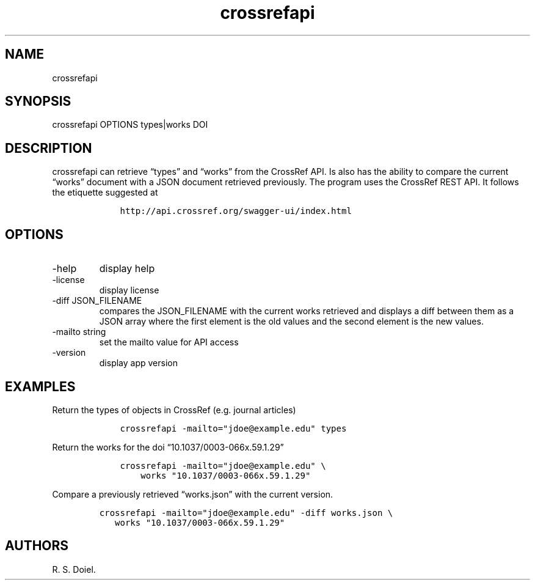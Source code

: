 .\" Automatically generated by Pandoc 3.0
.\"
.\" Define V font for inline verbatim, using C font in formats
.\" that render this, and otherwise B font.
.ie "\f[CB]x\f[]"x" \{\
. ftr V B
. ftr VI BI
. ftr VB B
. ftr VBI BI
.\}
.el \{\
. ftr V CR
. ftr VI CI
. ftr VB CB
. ftr VBI CBI
.\}
.TH "crossrefapi" "1" "" "user manual" "version 1.0.3 3f5760f"
.hy
.SH NAME
.PP
crossrefapi
.SH SYNOPSIS
.PP
crossrefapi OPTIONS types|works DOI
.SH DESCRIPTION
.PP
crossrefapi can retrieve \[lq]types\[rq] and \[lq]works\[rq] from the
CrossRef API.
Is also has the ability to compare the current \[lq]works\[rq] document
with a JSON document retrieved previously.
The program uses the CrossRef REST API.
It follows the etiquette suggested at
.IP
.nf
\f[C]
    http://api.crossref.org/swagger-ui/index.html
\f[R]
.fi
.SH OPTIONS
.TP
-help
display help
.TP
-license
display license
.TP
-diff JSON_FILENAME
compares the JSON_FILENAME with the current works retrieved and displays
a diff between them as a JSON array where the first element is the old
values and the second element is the new values.
.TP
-mailto string
set the mailto value for API access
.TP
-version
display app version
.SH EXAMPLES
.PP
Return the types of objects in CrossRef (e.g.\ journal articles)
.IP
.nf
\f[C]
    crossrefapi -mailto=\[dq]jdoe\[at]example.edu\[dq] types
\f[R]
.fi
.PP
Return the works for the doi \[lq]10.1037/0003-066x.59.1.29\[rq]
.IP
.nf
\f[C]
    crossrefapi -mailto=\[dq]jdoe\[at]example.edu\[dq] \[rs]
        works \[dq]10.1037/0003-066x.59.1.29\[dq]
\f[R]
.fi
.PP
Compare a previously retrieved \[lq]works.json\[rq] with the current
version.
.IP
.nf
\f[C]
crossrefapi -mailto=\[dq]jdoe\[at]example.edu\[dq] -diff works.json \[rs]
   works \[dq]10.1037/0003-066x.59.1.29\[dq]
\f[R]
.fi
.SH AUTHORS
R. S. Doiel.
